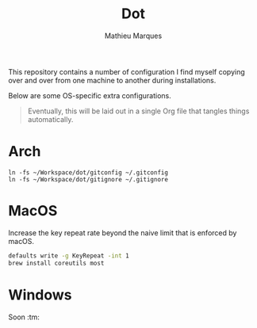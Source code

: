 #+TITLE: Dot
#+AUTHOR: Mathieu Marques
#+PROPERTY: header-args :results silent

This repository contains a number of configuration I find myself copying over
and over from one machine to another during installations.

Below are some OS-specific extra configurations.

#+BEGIN_QUOTE
Eventually, this will be laid out in a single Org file that tangles things
automatically.
#+END_QUOTE

* Arch

#+BEGIN_SRC shell
ln -fs ~/Workspace/dot/gitconfig ~/.gitconfig
ln -fs ~/Workspace/dot/gitignore ~/.gitignore
#+END_SRC

* MacOS

Increase the key repeat rate beyond the naive limit that is enforced by macOS.

#+BEGIN_SRC sh
defaults write -g KeyRepeat -int 1
brew install coreutils most
#+END_SRC

* Windows

Soon :tm:
